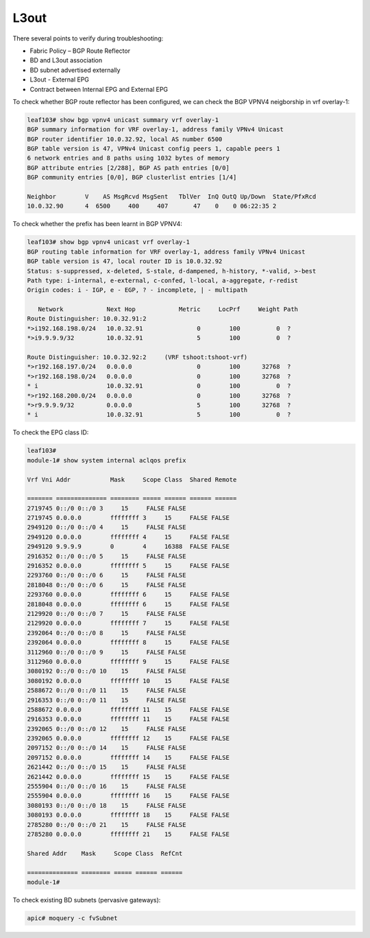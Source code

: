 L3out
=====

There several points to verify during troubleshooting:

* Fabric Policy – BGP Route Reflector
* BD and L3out association
* BD subnet advertised externally
* L3out - External EPG
* Contract between Internal EPG and External EPG

To check whether BGP route reflector has been configured, we can check the BGP VPNV4 neigborship in vrf overlay-1:

.. code-block:: console

	leaf103# show bgp vpnv4 unicast summary vrf overlay-1
	BGP summary information for VRF overlay-1, address family VPNv4 Unicast
	BGP router identifier 10.0.32.92, local AS number 6500
	BGP table version is 47, VPNv4 Unicast config peers 1, capable peers 1
	6 network entries and 8 paths using 1032 bytes of memory
	BGP attribute entries [2/288], BGP AS path entries [0/0]
	BGP community entries [0/0], BGP clusterlist entries [1/4]

	Neighbor        V    AS MsgRcvd MsgSent   TblVer  InQ OutQ Up/Down  State/PfxRcd
	10.0.32.90      4  6500     400     407       47    0    0 06:22:35 2         

To check whether the prefix has been learnt in BGP VPNV4:

.. code-block:: console

	leaf103# show bgp vpnv4 unicast vrf overlay-1
	BGP routing table information for VRF overlay-1, address family VPNv4 Unicast
	BGP table version is 47, local router ID is 10.0.32.92
	Status: s-suppressed, x-deleted, S-stale, d-dampened, h-history, *-valid, >-best
	Path type: i-internal, e-external, c-confed, l-local, a-aggregate, r-redist
	Origin codes: i - IGP, e - EGP, ? - incomplete, | - multipath

	   Network            Next Hop            Metric     LocPrf     Weight Path
	Route Distinguisher: 10.0.32.91:2
	*>i192.168.198.0/24   10.0.32.91               0        100          0  ?
	*>i9.9.9.9/32         10.0.32.91               5        100          0  ?

	Route Distinguisher: 10.0.32.92:2     (VRF tshoot:tshoot-vrf)
	*>r192.168.197.0/24   0.0.0.0                  0        100      32768  ?
	*>r192.168.198.0/24   0.0.0.0                  0        100      32768  ?
	* i                   10.0.32.91               0        100          0  ?
	*>r192.168.200.0/24   0.0.0.0                  0        100      32768  ?
	*>r9.9.9.9/32         0.0.0.0                  5        100      32768  ?
	* i                   10.0.32.91               5        100          0  ?

To check the EPG class ID:

.. code-block:: console

	leaf103# 
	module-1# show system internal aclqos prefix

	Vrf Vni Addr           Mask     Scope Class  Shared Remote

	======= ============== ======== ===== ====== ====== ======
	2719745 0::/0 0::/0 3     15     FALSE FALSE
	2719745 0.0.0.0        ffffffff 3     15     FALSE FALSE
	2949120 0::/0 0::/0 4     15     FALSE FALSE
	2949120 0.0.0.0        ffffffff 4     15     FALSE FALSE
	2949120 9.9.9.9        0        4     16388  FALSE FALSE
	2916352 0::/0 0::/0 5     15     FALSE FALSE
	2916352 0.0.0.0        ffffffff 5     15     FALSE FALSE
	2293760 0::/0 0::/0 6     15     FALSE FALSE
	2818048 0::/0 0::/0 6     15     FALSE FALSE
	2293760 0.0.0.0        ffffffff 6     15     FALSE FALSE
	2818048 0.0.0.0        ffffffff 6     15     FALSE FALSE
	2129920 0::/0 0::/0 7     15     FALSE FALSE
	2129920 0.0.0.0        ffffffff 7     15     FALSE FALSE
	2392064 0::/0 0::/0 8     15     FALSE FALSE
	2392064 0.0.0.0        ffffffff 8     15     FALSE FALSE
	3112960 0::/0 0::/0 9     15     FALSE FALSE
	3112960 0.0.0.0        ffffffff 9     15     FALSE FALSE
	3080192 0::/0 0::/0 10    15     FALSE FALSE
	3080192 0.0.0.0        ffffffff 10    15     FALSE FALSE
	2588672 0::/0 0::/0 11    15     FALSE FALSE
	2916353 0::/0 0::/0 11    15     FALSE FALSE
	2588672 0.0.0.0        ffffffff 11    15     FALSE FALSE
	2916353 0.0.0.0        ffffffff 11    15     FALSE FALSE
	2392065 0::/0 0::/0 12    15     FALSE FALSE
	2392065 0.0.0.0        ffffffff 12    15     FALSE FALSE
	2097152 0::/0 0::/0 14    15     FALSE FALSE
	2097152 0.0.0.0        ffffffff 14    15     FALSE FALSE
	2621442 0::/0 0::/0 15    15     FALSE FALSE
	2621442 0.0.0.0        ffffffff 15    15     FALSE FALSE
	2555904 0::/0 0::/0 16    15     FALSE FALSE
	2555904 0.0.0.0        ffffffff 16    15     FALSE FALSE
	3080193 0::/0 0::/0 18    15     FALSE FALSE
	3080193 0.0.0.0        ffffffff 18    15     FALSE FALSE
	2785280 0::/0 0::/0 21    15     FALSE FALSE
	2785280 0.0.0.0        ffffffff 21    15     FALSE FALSE

	Shared Addr    Mask     Scope Class  RefCnt

	============== ======== ===== ====== ======
	module-1# 

To check existing BD subnets (pervasive gateways):

.. code-block:: console

   apic# moquery -c fvSubnet

   